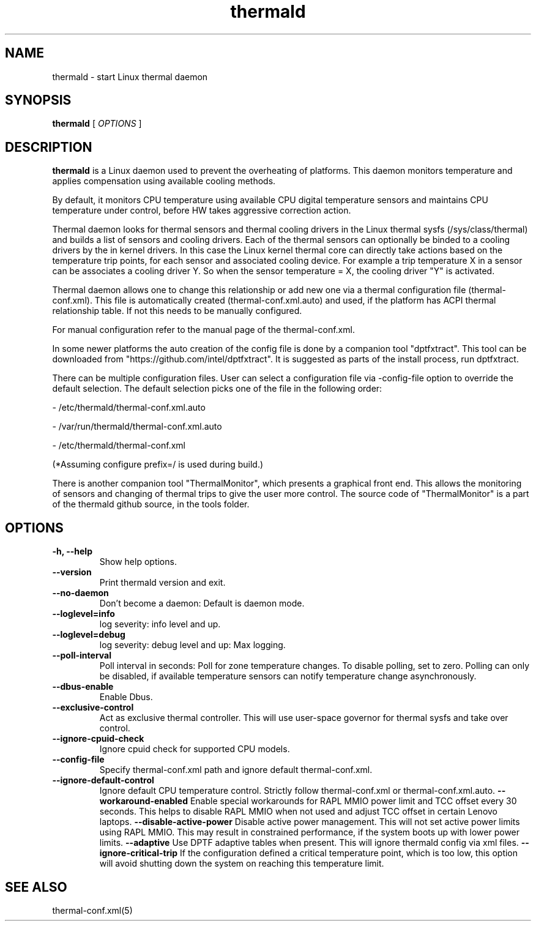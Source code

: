 .\" thermald (8) manual page
.\"
.\" This is free documentation; you can redistribute it and/or
.\" modify it under the terms of the GNU General Public License as
.\" published by the Free Software Foundation; either version 2 of
.\" the License, or (at your option) any later version.
.\"
.\" The GNU General Public License's references to "object code"
.\" and "executables" are to be interpreted as the output of any
.\" document formatting or typesetting system, including
.\" intermediate and printed output.
.\"
.\" This manual is distributed in the hope that it will be useful,
.\" but WITHOUT ANY WARRANTY; without even the implied warranty of
.\" MERCHANTABILITY or FITNESS FOR A PARTICULAR PURPOSE.  See the
.\" GNU General Public License for more details.
.\"
.\" You should have received a copy of the GNU General Public Licence along
.\" with this manual; if not, write to the Free Software Foundation, Inc.,
.\" 51 Franklin Street, Fifth Floor, Boston, MA 02110-1301, USA.
.\"
.\" Copyright (C) 2012 Intel Corporation. All rights reserved.
.\"
.TH thermald "8" "8 May 2013"

.SH NAME
thermald \- start Linux thermal daemon
.SH SYNOPSIS
.B thermald
.RI " [ " OPTIONS " ]

.SH DESCRIPTION
.B thermald
is a Linux daemon used to prevent the overheating of platforms. This daemon monitors
temperature and applies compensation using available cooling methods.

By default, it monitors CPU temperature using available CPU digital temperature sensors and maintains CPU temperature under control, before HW takes aggressive correction action.

Thermal daemon looks for thermal sensors and thermal cooling drivers in the Linux thermal sysfs (/sys/class/thermal) and builds a
list of sensors and cooling drivers. Each of the thermal sensors can optionally be binded to a cooling drivers by the in kernel
drivers. In this case the Linux kernel thermal core can directly take actions based on the temperature trip points, for each sensor
and associated cooling device. For example a trip temperature X in a sensor can be associates a cooling driver Y. So when
the sensor temperature = X, the cooling driver "Y" is activated.

Thermal daemon allows one to change this relationship or add new one via a thermal configuration file (thermal-conf.xml). This
file is automatically created (thermal-conf.xml.auto) and used, if the platform has ACPI thermal relationship table.
If not this needs to be manually configured.

For manual configuration refer to the manual page of the thermal-conf.xml.

In some newer platforms the auto creation of the config file is done by a companion tool "dptfxtract". This tool can be downloaded from
"https://github.com/intel/dptfxtract". It is suggested as parts of the install process, run dptfxtract.

There can be multiple configuration files. User can select a configuration file via -config-file option to override the default selection. The default selection picks one of the file in the following order:

- /etc/thermald/thermal-conf.xml.auto

- /var/run/thermald/thermal-conf.xml.auto

- /etc/thermald/thermal-conf.xml

(*Assuming configure prefix=/ is used during build.)

There is another companion tool "ThermalMonitor", which presents a graphical front end. This allows the monitoring of sensors and changing of thermal trips to give the user more control. The source code of "ThermalMonitor" is a part of the thermald github source, in the tools folder.


.SH OPTIONS
.TP
.B \-h, \-\-help
Show help options.
.TP
.B \-\-version
Print thermald version and exit.
.TP
.B \-\-no-daemon
Don't become a daemon: Default is daemon mode.
.TP
.B \-\-loglevel=info
log severity: info level and up.
.TP
.B \-\-loglevel=debug
log severity: debug level and up: Max logging.
.TP
.B \-\-poll-interval
Poll interval in seconds: Poll for zone temperature changes.
To disable polling, set to zero. Polling can only be disabled, if available temperature sensors can notify temperature change asynchronously.
.TP
.B \-\-dbus-enable
Enable Dbus.
.TP
.B \-\-exclusive-control
Act as exclusive thermal controller. This will use user-space
governor for thermal sysfs and take over control.
.TP
.B \-\-ignore-cpuid-check
Ignore cpuid check for supported CPU models.
.TP
.B \-\-config-file
Specify thermal-conf.xml path and ignore default thermal-conf.xml.
.TP
.B \-\-ignore-default-control
Ignore default CPU temperature control. Strictly follow thermal-conf.xml or thermal-conf.xml.auto.
.B \-\-workaround-enabled
Enable special workarounds for RAPL MMIO power limit and TCC offset every 30 seconds. This helps
to disable RAPL MMIO when not used and adjust TCC offset in certain Lenovo laptops.
.B \-\-disable-active-power
Disable active power management. This will not set active power limits using RAPL MMIO. This
may result in constrained performance, if the system boots up with lower power limits.
.B \-\-adaptive
Use DPTF adaptive tables when present. This will ignore thermald config via xml files.
.B \-\-ignore-critical-trip
If the configuration defined a critical temperature point, which is too low, this option
will avoid shutting down the system on reaching this temperature limit.

.SH SEE ALSO
thermal-conf.xml(5)
